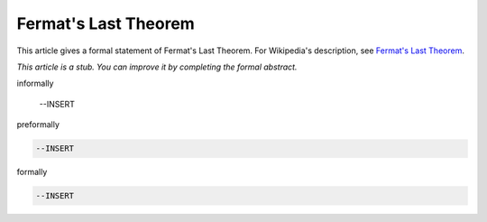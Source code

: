 Fermat's Last Theorem
---------------------

This article gives a formal statement of Fermat's Last Theorem.  For Wikipedia's
description, see
`Fermat's Last Theorem <https://en.wikipedia.org/wiki/Fermat%27s_Last_Theorem>`_.

*This article is a stub. You can improve it by completing
the formal abstract.*

informally

  --INSERT

preformally

.. code-block:: text

  --INSERT

formally

.. code-block:: lean

  --INSERT
